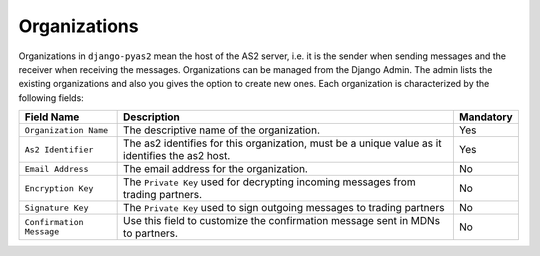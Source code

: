 Organizations
=============
Organizations in ``django-pyas2`` mean the host of the AS2 server, i.e. it is the sender when sending messages and the
receiver when receiving the messages. Organizations can be managed from the Django Admin.
The admin lists the existing organizations and also you gives the option to create new ones. Each
organization is characterized by the following fields:

=========================  ============================================  =========
Field Name                 Description                                   Mandatory
=========================  ============================================  =========
``Organization Name``      The descriptive name of the organization.     Yes
``As2 Identifier``         The as2 identifies for this organization,     Yes
                           must be a unique value as it identifies
                           the as2 host.
``Email Address``          The email address for the organization.       No
``Encryption Key``         The ``Private Key`` used for decrypting       No
                           incoming messages from trading partners.
``Signature Key``          The ``Private Key`` used to sign outgoing     No
                           messages to trading partners
``Confirmation Message``   Use this field to customize the confirmation  No
                           message sent in MDNs to partners.
=========================  ============================================  =========
